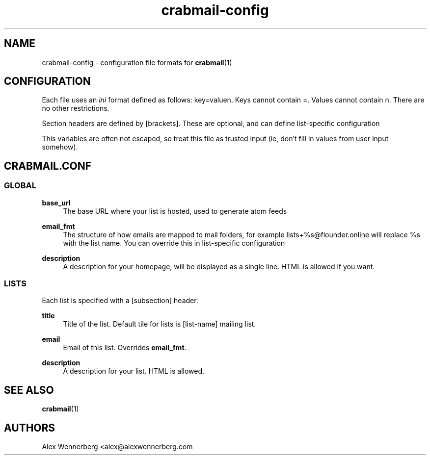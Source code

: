 .\" Generated by scdoc 1.11.2
.\" Complete documentation for this program is not available as a GNU info page
.ie \n(.g .ds Aq \(aq
.el       .ds Aq '
.nh
.ad l
.\" Begin generated content:
.TH "crabmail-config" "5" "2022-01-13"
.P
.SH NAME
.P
crabmail-config - configuration file formats for \fBcrabmail\fR(1)
.P
.SH CONFIGURATION
.P
Each file uses an \fIini\fR format defined as follows: key=valuen.\& Keys cannot
contain =.\& Values cannot contain n.\& There are no other restrictions.\&
.P
Section headers are defined by [brackets].\& These are optional, and can define
list-specific configuration
.P
This variables are often not escaped, so treat this file as trusted input (ie,
don'\&t fill in values from user input somehow).\&
.P
.SH CRABMAIL.CONF
.P
.SS GLOBAL
.P
\fBbase_url\fR
.RS 4
The base URL where your list is hosted, used to generate atom feeds
.P
.RE
\fBemail_fmt\fR
.RS 4
The structure of how emails are mapped to mail folders, for example
lists+%s@flounder.\&online will replace %s with the list name.\& You can
override this in list-specific configuration
.P
.RE
\fBdescription\fR
.RS 4
A description for your homepage, will be displayed as a single line.\& HTML is
allowed if you want.\&
.P
.RE
.SS LISTS
.P
Each list is specified with a [subsection] header.\&
.P
\fBtitle\fR
.RS 4
Title of the list.\& Default tile for lists is [list-name] mailing list.\&
.P
.RE
\fBemail\fR
.RS 4
Email of this list.\& Overrides \fBemail_fmt\fR.\&
.P
.RE
\fBdescription\fR
.RS 4
A description for your list.\& HTML is allowed.\&
.P
.RE
.SH SEE ALSO
.P
\fBcrabmail\fR(1) 
.P
.SH AUTHORS
Alex Wennerberg <alex@alexwennerberg.\&com 
